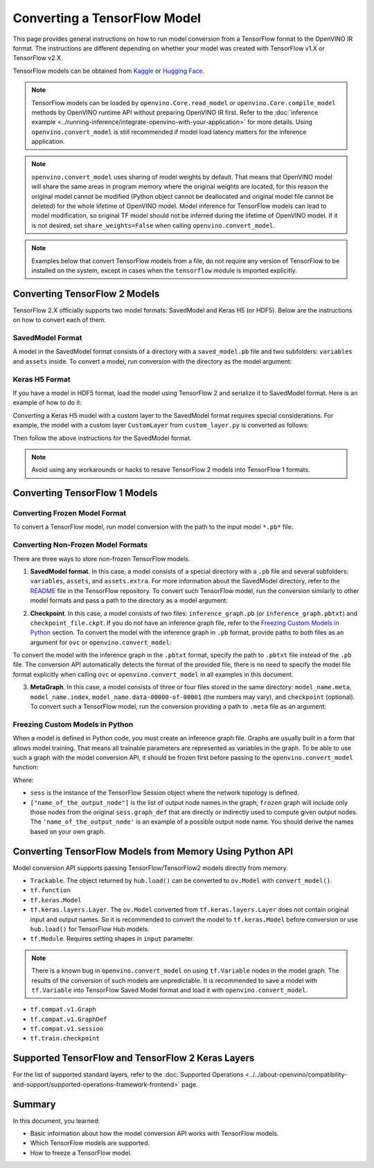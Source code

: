 .. {#openvino_docs_OV_Converter_UG_prepare_model_convert_model_Convert_Model_From_TensorFlow}

Converting a TensorFlow Model
=============================


.. meta::
   :description: Learn how to convert a model from a TensorFlow format to the OpenVINO Model.


This page provides general instructions on how to run model conversion from a TensorFlow
format to the OpenVINO IR format. The instructions are different depending on whether
your model was created with TensorFlow v1.X or TensorFlow v2.X.

TensorFlow models can be obtained from
`Kaggle <https://www.kaggle.com/models?framework=tfLite&subtype=module,placeholder&tfhub-redirect=true>`__
or `Hugging Face <https://huggingface.co/models>`__.

.. note::

   TensorFlow models can be loaded by ``openvino.Core.read_model`` or
   ``openvino.Core.compile_model`` methods by OpenVINO runtime API without preparing
   OpenVINO IR first. Refer to the
   :doc:`inference example <../running-inference/integrate-openvino-with-your-application>`
   for more details. Using ``openvino.convert_model`` is still recommended if model load
   latency matters for the inference application.

.. note::

   ``openvino.convert_model`` uses sharing of model weights by default. That means that
   OpenVINO model will share the same areas in program memory where the original weights
   are located, for this reason the original model cannot be modified (Python object
   cannot be deallocated and original model file cannot be deleted) for the whole
   lifetime of OpenVINO model. Model inference for TensorFlow models can lead to model
   modification, so original TF model should not be inferred during the lifetime of
   OpenVINO model. If it is not desired, set ``share_weights=False`` when calling
   ``openvino.convert_model``.

.. note::

   Examples below that convert TensorFlow models from a file, do not require any version
   of TensorFlow to be installed on the system, except in cases when the ``tensorflow``
   module is imported explicitly.

Converting TensorFlow 2 Models
##############################

TensorFlow 2.X officially supports two model formats: SavedModel and Keras H5 (or HDF5).
Below are the instructions on how to convert each of them.

SavedModel Format
+++++++++++++++++

A model in the SavedModel format consists of a directory with a ``saved_model.pb``
file and two subfolders: ``variables`` and ``assets`` inside.
To convert a model, run conversion with the directory as the model argument:

.. tab-set::

   .. tab-item:: Python
      :sync: py

      .. code-block:: py
         :force:

         import openvino as ov
         ov_model = ov.convert_model('path_to_saved_model_dir')

   .. tab-item:: CLI
      :sync: cli

      .. code-block:: sh

         ovc path_to_saved_model_dir

Keras H5 Format
+++++++++++++++

If you have a model in HDF5 format, load the model using TensorFlow 2 and serialize it to
SavedModel format. Here is an example of how to do it:

.. code-block:: py
   :force:

   import tensorflow as tf
   model = tf.keras.models.load_model('model.h5')
   tf.saved_model.save(model,'model')

Converting a Keras H5 model with a custom layer to the SavedModel format requires special
considerations. For example, the model with a custom layer ``CustomLayer`` from
``custom_layer.py`` is converted as follows:

.. code-block:: py
   :force:

   import tensorflow as tf
   from custom_layer import CustomLayer
   model = tf.keras.models.load_model('model.h5', custom_objects={'CustomLayer': CustomLayer})
   tf.saved_model.save(model,'model')

Then follow the above instructions for the SavedModel format.

.. note::

   Avoid using any workarounds or hacks to resave TensorFlow 2 models into TensorFlow 1 formats.

Converting TensorFlow 1 Models
###############################

Converting Frozen Model Format
+++++++++++++++++++++++++++++++

To convert a TensorFlow model, run model conversion with the path to the input
model ``*.pb*`` file:

.. tab-set::

   .. tab-item:: Python
      :sync: py

      .. code-block:: py

         import openvino as ov
         ov_model = ov.convert_model('your_model_file.pb')

   .. tab-item:: CLI
      :sync: cli

      .. code-block:: sh

         ovc your_model_file.pb


Converting Non-Frozen Model Formats
+++++++++++++++++++++++++++++++++++

There are three ways to store non-frozen TensorFlow models.

1. **SavedModel format**. In this case, a model consists of a special directory with a
   ``.pb`` file and several subfolders: ``variables``, ``assets``, and ``assets.extra``.
   For more information about the SavedModel directory, refer to the
   `README <https://github.com/tensorflow/tensorflow/tree/master/tensorflow/python/saved_model#components>`__
   file in the TensorFlow repository. To convert such TensorFlow model, run the conversion
   similarly to other model formats and pass a path to the directory as a model argument:

.. tab-set::

   .. tab-item:: Python
      :sync: py

      .. code-block:: py

         import openvino as ov
         ov_model = ov.convert_model('path_to_saved_model_dir')

   .. tab-item:: CLI
      :sync: cli

      .. code-block:: sh

         ovc path_to_saved_model_dir

2. **Checkpoint**. In this case, a model consists of two files: ``inference_graph.pb``
   (or ``inference_graph.pbtxt``) and ``checkpoint_file.ckpt``.
   If you do not have an inference graph file, refer to the
   `Freezing Custom Models in Python <#freezing-custom-models-in-python>`__ section.
   To convert the model with the inference graph in ``.pb`` format, provide paths to both
   files as an argument for ``ovc`` or ``openvino.convert_model``:

.. tab-set::

   .. tab-item:: Python
      :sync: py

      .. code-block:: py

         import openvino as ov
         ov_model = ov.convert_model(['path_to_inference_graph.pb', 'path_to_checkpoint_file.ckpt'])

   .. tab-item:: CLI
      :sync: cli

      .. code-block:: sh

         ovc path_to_inference_graph.pb path_to_checkpoint_file.ckpt

To convert the model with the inference graph in the ``.pbtxt`` format, specify the path
to ``.pbtxt`` file instead of the ``.pb`` file. The conversion API automatically detects
the format of the provided file, there is no need to specify the model file format
explicitly when calling ``ovc`` or ``openvino.convert_model`` in all examples in this document.

3. **MetaGraph**. In this case, a model consists of three or four files stored in the same
   directory: ``model_name.meta``, ``model_name.index``,
   ``model_name.data-00000-of-00001`` (the numbers may vary), and ``checkpoint`` (optional).
   To convert such a TensorFlow model, run the conversion providing a path to ``.meta``
   file as an argument:

.. tab-set::

   .. tab-item:: Python
      :sync: py

      .. code-block:: py

         import openvino as ov
         ov_model = ov.convert_model('path_to_meta_graph.meta')

   .. tab-item:: CLI
      :sync: cli

      .. code-block:: sh

         ovc path_to_meta_graph.meta


Freezing Custom Models in Python
++++++++++++++++++++++++++++++++

When a model is defined in Python code, you must create an inference graph file. Graphs are
usually built in a form that allows model training. That means all trainable parameters are
represented as variables in the graph. To be able to use such a graph with the model
conversion API, it should be frozen first before passing to the
``openvino.convert_model`` function:

.. code-block:: py
   :force:

   import tensorflow as tf
   from tensorflow.python.framework import graph_io
   frozen = tf.compat.v1.graph_util.convert_variables_to_constants(sess, sess.graph_def, ["name_of_the_output_node"])

   import openvino as ov
   ov_model = ov.convert_model(frozen)

Where:

* ``sess`` is the instance of the TensorFlow Session object where the network topology
  is defined.
* ``["name_of_the_output_node"]`` is the list of output node names in the graph;
  ``frozen`` graph will include only those nodes from the original ``sess.graph_def``
  that are directly or indirectly used to compute given output nodes. The
  ``'name_of_the_output_node'`` is an example of a possible output node name.
  You should derive the names based on your own graph.

Converting TensorFlow Models from Memory Using Python API
############################################################

Model conversion API supports passing TensorFlow/TensorFlow2 models directly from memory.

* ``Trackable``. The object returned by ``hub.load()`` can be converted to
  ``ov.Model`` with ``convert_model()``.

  .. code-block:: py
     :force:

     import tensorflow_hub as hub
     import openvino as ov

     model = hub.load("https://tfhub.dev/google/movenet/singlepose/lightning/4")
     ov_model = ov.convert_model(model)

* ``tf.function``

  .. code-block:: py
     :force:

     @tf.function(
        input_signature=[tf.TensorSpec(shape=[1, 2, 3], dtype=tf.float32),
                         tf.TensorSpec(shape=[1, 2, 3], dtype=tf.float32)])
     def func(x, y):
        return tf.nn.sigmoid(tf.nn.relu(x + y))

     import openvino as ov
     ov_model = ov.convert_model(func)

* ``tf.keras.Model``

  .. code-block:: py
     :force:

     import openvino as ov
     model = tf.keras.applications.ResNet50(weights="imagenet")
     ov_model = ov.convert_model(model)

* ``tf.keras.layers.Layer``. The ``ov.Model`` converted from ``tf.keras.layers.Layer``
  does not contain original input and output names. So it is recommended to convert the
  model to ``tf.keras.Model`` before conversion or use ``hub.load()`` for
  TensorFlow Hub models.

  .. code-block:: py
     :force:

     import tensorflow_hub as hub
     import openvino as ov

     model = hub.KerasLayer("https://tfhub.dev/google/imagenet/mobilenet_v1_100_224/classification/5")
     ov_model = ov.convert_model(model)


* ``tf.Module``. Requires setting shapes in ``input`` parameter.

  .. code-block:: py
     :force:

     import tensorflow as tf
     import openvino as ov

     class MyModule(tf.Module):
        def __init__(self, name=None):
           super().__init__(name=name)
           self.constant1 = tf.constant(5.0, name="var1")
           self.constant2 = tf.constant(1.0, name="var2")
        def __call__(self, x):
           return self.constant1 * x + self.constant2

     model = MyModule(name="simple_module")
     ov_model = ov.convert_model(model, input=[-1])

.. note::

   There is a known bug in ``openvino.convert_model`` on using ``tf.Variable`` nodes in
   the model graph. The results of the conversion of such models are unpredictable. It
   is recommended to save a model with ``tf.Variable`` into TensorFlow Saved Model format
   and load it with ``openvino.convert_model``.

* ``tf.compat.v1.Graph``

  .. code-block:: py
     :force:

     with tf.compat.v1.Session() as sess:
        inp1 = tf.compat.v1.placeholder(tf.float32, [100], 'Input1')
        inp2 = tf.compat.v1.placeholder(tf.float32, [100], 'Input2')
        output = tf.nn.relu(inp1 + inp2, name='Relu')
        tf.compat.v1.global_variables_initializer()
        model = sess.graph

     import openvino as ov
     ov_model = ov.convert_model(model)

* ``tf.compat.v1.GraphDef``

  .. code-block:: py
     :force:

     with tf.compat.v1.Session() as sess:
        inp1 = tf.compat.v1.placeholder(tf.float32, [100], 'Input1')
        inp2 = tf.compat.v1.placeholder(tf.float32, [100], 'Input2')
        output = tf.nn.relu(inp1 + inp2, name='Relu')
        tf.compat.v1.global_variables_initializer()
        model = sess.graph_def

     import openvino as ov
     ov_model = ov.convert_model(model)

* ``tf.compat.v1.session``

  .. code-block:: py
     :force:

     with tf.compat.v1.Session() as sess:
        inp1 = tf.compat.v1.placeholder(tf.float32, [100], 'Input1')
        inp2 = tf.compat.v1.placeholder(tf.float32, [100], 'Input2')
        output = tf.nn.relu(inp1 + inp2, name='Relu')
        tf.compat.v1.global_variables_initializer()

        import openvino as ov
        ov_model = ov.convert_model(sess)

* ``tf.train.checkpoint``

  .. code-block:: py
     :force:

     model = tf.keras.Model(...)
     checkpoint = tf.train.Checkpoint(model)
     save_path = checkpoint.save(save_directory)
     # ...
     checkpoint.restore(save_path)

     import openvino as ov
     ov_model = ov.convert_model(checkpoint)

Supported TensorFlow and TensorFlow 2 Keras Layers
##################################################

For the list of supported standard layers, refer to the
:doc:`Supported Operations <../../about-openvino/compatibility-and-support/supported-operations-framework-frontend>`
page.

Summary
#######

In this document, you learned:

* Basic information about how the model conversion API works with TensorFlow models.
* Which TensorFlow models are supported.
* How to freeze a TensorFlow model.

